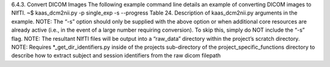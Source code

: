 6.4.3.	Convert DICOM Images
The following example command line details an example of converting DICOM images to NIfTI. 
~$ kaas_dcm2nii.py -p single_exp -s --progress
Table 24. Description of kaas_dcm2nii.py arguments in the example.
NOTE: The “-s” option should only be supplied with the above option or when additional core resources are already active (i.e., in the event of a large number requiring conversion). To skip this, simply do NOT include the “-s” flag. 
NOTE: The resultant NIfTI files will be output into a “raw_data” directory within the project’s scratch directory.
NOTE: Requires *_get_dir_identifiers.py inside of the projects sub-directory of the project_specific_functions directory to describe how to extract subject and session identifiers from the raw dicom filepath
